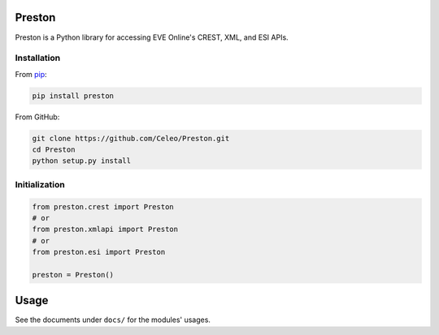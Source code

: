 Preston
=======

Preston is a Python library for accessing EVE Online's CREST, XML, and
ESI APIs.

Installation
------------

From `pip <https://pip.pypa.io/en/stable/>`__:

.. code:: bash

    pip install preston

From GitHub:

.. code:: bash

    git clone https://github.com/Celeo/Preston.git
    cd Preston
    python setup.py install

Initialization
--------------

.. code:: python

    from preston.crest import Preston
    # or
    from preston.xmlapi import Preston
    # or
    from preston.esi import Preston

    preston = Preston()

Usage
=====

See the documents under ``docs/`` for the modules' usages.
